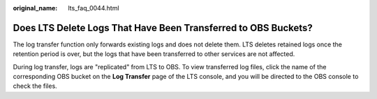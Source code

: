 :original_name: lts_faq_0044.html

.. _lts_faq_0044:

Does LTS Delete Logs That Have Been Transferred to OBS Buckets?
===============================================================

The log transfer function only forwards existing logs and does not delete them. LTS deletes retained logs once the retention period is over, but the logs that have been transferred to other services are not affected.

During log transfer, logs are "replicated" from LTS to OBS. To view transferred log files, click the name of the corresponding OBS bucket on the **Log Transfer** page of the LTS console, and you will be directed to the OBS console to check the files.
